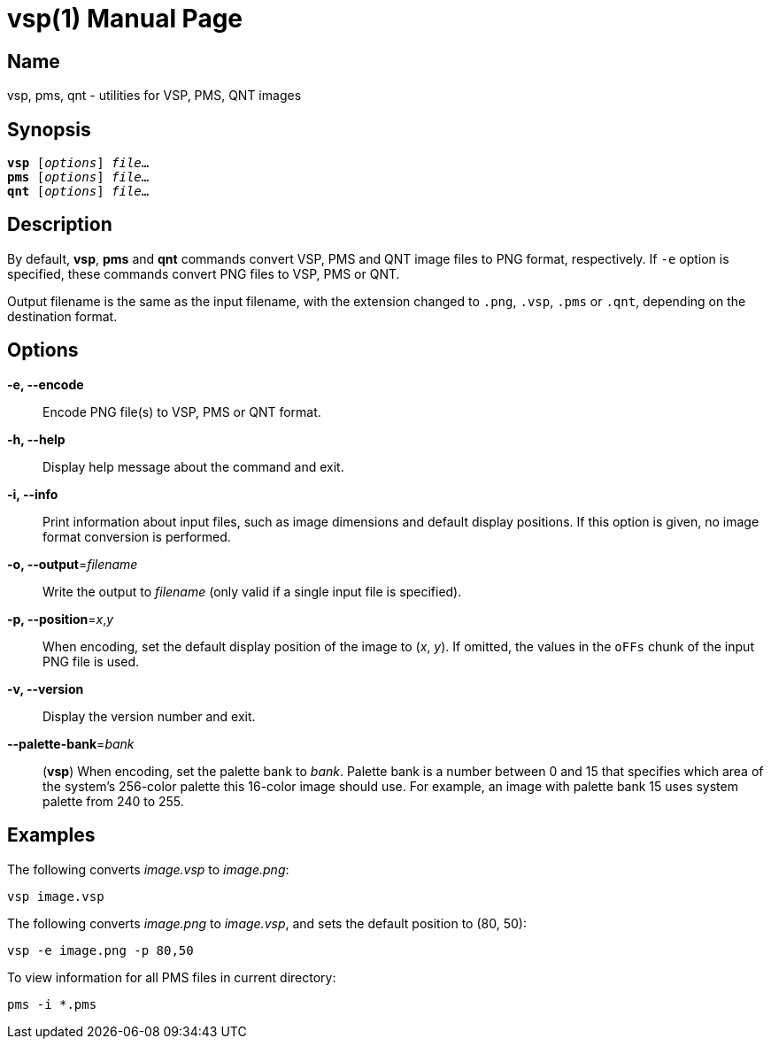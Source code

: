 = vsp(1)
:doctype: manpage
:manmanual: xsys35c manual
:mansource: xsys35c

== Name
vsp, pms, qnt - utilities for VSP, PMS, QNT images

== Synopsis
[verse]
*vsp* [_options_] _file_...
*pms* [_options_] _file_...
*qnt* [_options_] _file_...

== Description
By default, *vsp*, *pms* and *qnt* commands convert VSP, PMS and QNT image
files to PNG format, respectively.  If `-e` option is specified, these commands
convert PNG files to VSP, PMS or QNT.

Output filename is the same as the input filename, with the extension changed
to `.png`, `.vsp`, `.pms` or `.qnt`, depending on the destination format.

== Options
*-e, --encode*::
  Encode PNG file(s) to VSP, PMS or QNT format.

*-h, --help*::
  Display help message about the command and exit.

*-i, --info*::
  Print information about input files, such as image dimensions and default
  display positions.  If this option is given, no image format conversion is
  performed.

*-o, --output*=_filename_::
  Write the output to _filename_ (only valid if a single input file is
  specified).

*-p, --position*=_x_,_y_::
  When encoding, set the default display position of the image to (_x_, _y_).
  If omitted, the values in the `oFFs` chunk of the input PNG file is used.

*-v, --version*::
  Display the version number and exit.

*--palette-bank*=_bank_::
  (*vsp*) When encoding, set the palette bank to _bank_. Palette bank is a
  number between 0 and 15 that specifies which area of the system's 256-color
  palette this 16-color image should use.  For example, an image with palette
  bank 15 uses system palette from 240 to 255.

== Examples

The following converts _image.vsp_ to _image.png_:

  vsp image.vsp

The following converts _image.png_ to _image.vsp_, and sets the default
position to (80, 50):

  vsp -e image.png -p 80,50

To view information for all PMS files in current directory:

  pms -i *.pms
